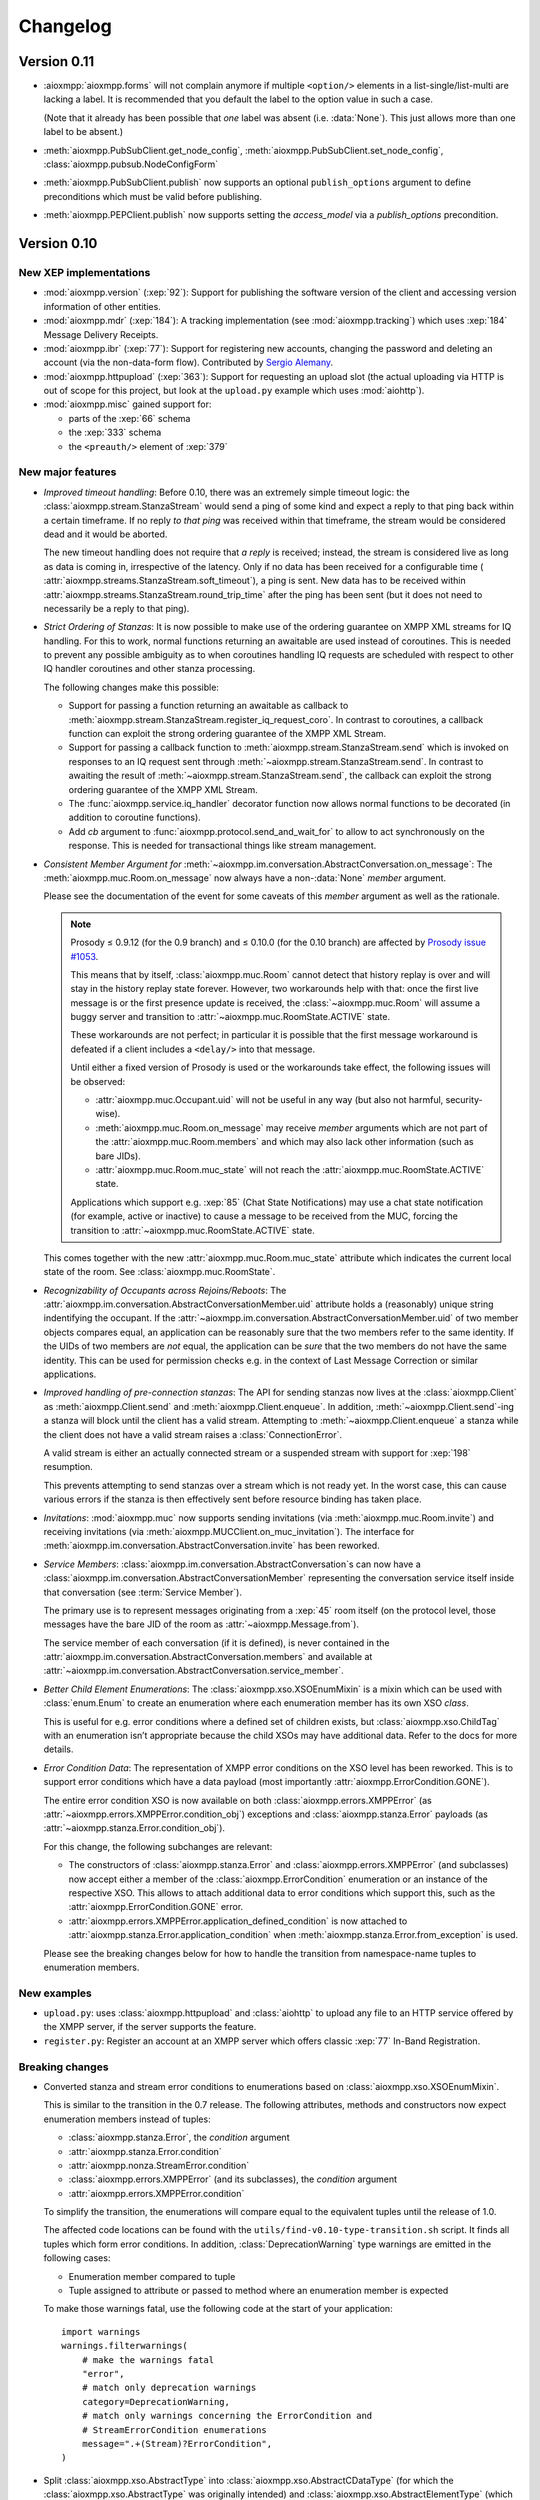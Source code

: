 .. _changelog:

Changelog
#########

.. _api-cahngelog-0.11:

Version 0.11
============

* :aioxmpp:`aioxmpp.forms` will not complain anymore if multiple ``<option/>``
  elements in a list-single/list-multi are lacking a label. It is recommended
  that you default the label to the option value in such a case.

  (Note that it already has been possible that *one* label was absent (i.e.
  :data:`None`). This just allows more than one label to be absent.)

* :meth:`aioxmpp.PubSubClient.get_node_config`,
  :meth:`aioxmpp.PubSubClient.set_node_config`,
  :class:`aioxmpp.pubsub.NodeConfigForm`

* :meth:`aioxmpp.PubSubClient.publish` now supports an optional
  ``publish_options`` argument to define preconditions which must be valid
  before publishing.

* :meth:`aioxmpp.PEPClient.publish` now supports setting the `access_model` via
  a `publish_options` precondition.

.. _api-changelog-0.10:

Version 0.10
============

New XEP implementations
-----------------------

* :mod:`aioxmpp.version` (:xep:`92`): Support for publishing the software
  version of the client and accessing version information of other entities.

* :mod:`aioxmpp.mdr` (:xep:`184`): A tracking implementation (see
  :mod:`aioxmpp.tracking`) which uses :xep:`184` Message Delivery Receipts.

* :mod:`aioxmpp.ibr` (:xep:`77`): Support for registering new accounts,
  changing the password and deleting an account (via the non-data-form flow).
  Contributed by `Sergio Alemany <https://github.com/Gersiete>`_.

* :mod:`aioxmpp.httpupload` (:xep:`363`): Support for requesting an upload slot
  (the actual uploading via HTTP is out of scope for this project, but look at
  the ``upload.py`` example which uses :mod:`aiohttp`).

* :mod:`aioxmpp.misc` gained support for:

  * parts of the :xep:`66` schema
  * the :xep:`333` schema
  * the ``<preauth/>`` element of :xep:`379`

New major features
------------------

* *Improved timeout handling*: Before 0.10, there was an extremely simple
  timeout logic: the :class:`aioxmpp.stream.StanzaStream` would send a ping of
  some kind and expect a reply to that ping back within a certain timeframe. If
  no reply *to that ping* was received within that timeframe, the stream would
  be considered dead and it would be aborted.

  The new timeout handling does not require that *a reply* is received; instead,
  the stream is considered live as long as data is coming in, irrespective of
  the latency. Only if no data has been received for a configurable time (
  :attr:`aioxmpp.streams.StanzaStream.soft_timeout`), a ping is sent. New data
  has to be received within :attr:`aioxmpp.streams.StanzaStream.round_trip_time`
  after the ping has been sent (but it does not need to necessarily be a reply
  to that ping).

* *Strict Ordering of Stanzas*: It is now possible to make use of the ordering
  guarantee on XMPP XML streams for IQ handling. For this to work, normal
  functions returning an awaitable are used instead of coroutines. This is
  needed to prevent any possible ambiguity as to when coroutines handling IQ
  requests are scheduled with respect to other IQ handler coroutines and other
  stanza processing.

  The following changes make this possible:

  * Support for passing a function returning an awaitable as callback to
    :meth:`aioxmpp.stream.StanzaStream.register_iq_request_coro`. In contrast
    to coroutines, a callback function can exploit the strong ordering guarantee
    of the XMPP XML Stream.

  * Support for passing a callback function to
    :meth:`aioxmpp.stream.StanzaStream.send` which is invoked on responses to an
    IQ request sent through :meth:`~aioxmpp.stream.StanzaStream.send`. In
    contrast to awaiting the result of
    :meth:`~aioxmpp.stream.StanzaStream.send`, the callback can exploit the
    strong ordering guarantee of the XMPP XML Stream.

  * The :func:`aioxmpp.service.iq_handler` decorator function now allows normal
    functions to be decorated (in addition to coroutine functions).

  * Add `cb` argument to :func:`aioxmpp.protocol.send_and_wait_for` to allow to
    act synchronously on the response. This is needed for transactional things
    like stream management.

* *Consistent Member Argument for*
  :meth:`~aioxmpp.im.conversation.AbstractConversation.on_message`:
  The :meth:`aioxmpp.muc.Room.on_message` now always have a non-:data:`None`
  `member` argument.

  Please see the documentation of the event for some caveats of this `member`
  argument as well as the rationale.

  .. note::

      Prosody ≤ 0.9.12 (for the 0.9 branch) and ≤ 0.10.0 (for the 0.10
      branch) are affected by `Prosody issue #1053
      <https://prosody.im/issues/1053>`_.

      This means that by itself, :class:`aioxmpp.muc.Room` cannot detect that
      history replay is over and will stay in the history replay state forever.
      However, two workarounds help with that: once the first live message is
      or the first presence update is received, the :class:`~aioxmpp.muc.Room`
      will assume a buggy server and transition to
      :attr:`~aioxmpp.muc.RoomState.ACTIVE` state.

      These workarounds are not perfect; in particular it is possible that the
      first message workaround is defeated if a client includes a ``<delay/>``
      into that message.

      Until either a fixed version of Prosody is used or the workarounds take
      effect, the following issues will be observed:

      * :attr:`aioxmpp.muc.Occupant.uid` will not be useful in any way (but also
        not harmful, security-wise).
      * :meth:`aioxmpp.muc.Room.on_message` may receive `member` arguments which
        are not part of the :attr:`aioxmpp.muc.Room.members` and which may also
        lack other information (such as bare JIDs).
      * :attr:`aioxmpp.muc.Room.muc_state` will not reach the
        :attr:`aioxmpp.muc.RoomState.ACTIVE` state.

      Applications which support e.g. :xep:`85` (Chat State Notifications) may
      use a chat state notification (for example, active or inactive) to cause
      a message to be received from the MUC, forcing the transition to
      :attr:`~aioxmpp.muc.RoomState.ACTIVE` state.

  This comes together with the new :attr:`aioxmpp.muc.Room.muc_state` attribute
  which indicates the current local state of the room. See
  :class:`aioxmpp.muc.RoomState`.

* *Recognizability of Occupants across Rejoins/Reboots*: The
  :attr:`aioxmpp.im.conversation.AbstractConversationMember.uid`
  attribute holds a (reasonably) unique string indentifying the occupant. If
  the :attr:`~aioxmpp.im.conversation.AbstractConversationMember.uid` of two
  member objects compares equal, an application can be reasonably sure that
  the two members refer to the same identity. If the UIDs of two members are
  *not* equal, the application can be *sure* that the two members do not have
  the same identity. This can be used for permission checks e.g. in the context
  of Last Message Correction or similar applications.

* *Improved handling of pre-connection stanzas*:
  The API for sending stanzas now lives at the :class:`aioxmpp.Client` as
  :meth:`aioxmpp.Client.send` and :meth:`aioxmpp.Client.enqueue`. In addition,
  :meth:`~aioxmpp.Client.send`\ -ing a stanza will block until the client has
  a valid stream. Attempting to :meth:`~aioxmpp.Client.enqueue` a stanza while
  the client does not have a valid stream raises a :class:`ConnectionError`.

  A valid stream is either an actually connected stream or a suspended stream
  with support for :xep:`198` resumption.

  This prevents attempting to send stanzas over a stream which is not ready
  yet. In the worst case, this can cause various errors if the stanza is then
  effectively sent before resource binding has taken place.

* *Invitations*: :mod:`aioxmpp.muc` now supports sending invitations (via
  :meth:`aioxmpp.muc.Room.invite`) and receiving invitations (via
  :meth:`aioxmpp.MUCClient.on_muc_invitation`). The interface for
  :meth:`aioxmpp.im.conversation.AbstractConversation.invite` has been reworked.

* *Service Members*:
  :class:`aioxmpp.im.conversation.AbstractConversation`\ s can now have a
  :class:`aioxmpp.im.conversation.AbstractConversationMember` representing the
  conversation service itself inside that conversation (see
  :term:`Service Member`).

  The primary use is to represent messages originating from a :xep:`45` room
  itself (on the protocol level, those messages have the bare JID of the room
  as :attr:`~aioxmpp.Message.from`).

  The service member of each conversation (if it is defined), is never contained
  in the :attr:`aioxmpp.im.conversation.AbstractConversation.members` and
  available at
  :attr:`~aioxmpp.im.conversation.AbstractConversation.service_member`.

* *Better Child Element Enumerations*:
  The :class:`aioxmpp.xso.XSOEnumMixin` is a mixin which can be used with
  :class:`enum.Enum` to create an enumeration where each enumeration member has
  its own XSO *class*.

  This is useful for e.g. error conditions where a defined set of children
  exists, but :class:`aioxmpp.xso.ChildTag` with an enumeration isn’t
  appropriate because the child XSOs may have additional data. Refer to the
  docs for more details.

* *Error Condition Data*:
  The representation of XMPP error conditions on the XSO level has been
  reworked. This is to support error conditions which have a data payload
  (most importantly :attr:`aioxmpp.ErrorCondition.GONE`).

  The entire error condition XSO is now available on both
  :class:`aioxmpp.errors.XMPPError` (as
  :attr:`~aioxmpp.errors.XMPPError.condition_obj`) exceptions and
  :class:`aioxmpp.stanza.Error` payloads (as
  :attr:`~aioxmpp.stanza.Error.condition_obj`).

  For this change, the following subchanges are relevant:

  * The constructors of :class:`aioxmpp.stanza.Error` and
    :class:`aioxmpp.errors.XMPPError` (and subclasses) now accept either a
    member of the :class:`aioxmpp.ErrorCondition` enumeration or an instance of
    the respective XSO. This allows to attach additional data to error
    conditions which support this, such as the
    :attr:`aioxmpp.ErrorCondition.GONE` error.

  * :attr:`aioxmpp.errors.XMPPError.application_defined_condition` is now
    attached to :attr:`aioxmpp.stanza.Error.application_condition` when
    :meth:`aioxmpp.stanza.Error.from_exception` is used.

  Please see the breaking changes below for how to handle the transition from
  namespace-name tuples to enumeration members.

New examples
------------

* ``upload.py``: uses :class:`aioxmpp.httpupload` and :class:`aiohttp` to upload
  any file to an HTTP service offered by the XMPP server, if the server
  supports the feature.

* ``register.py``: Register an account at an XMPP server which offers classic
  :xep:`77` In-Band Registration.

Breaking changes
----------------

* Converted stanza and stream error conditions
  to enumerations based on :class:`aioxmpp.xso.XSOEnumMixin`.

  This is similar to the transition in the 0.7 release. The following
  attributes, methods and constructors now expect enumeration members instead
  of tuples:

  * :class:`aioxmpp.stanza.Error`, the `condition` argument
  * :attr:`aioxmpp.stanza.Error.condition`
  * :attr:`aioxmpp.nonza.StreamError.condition`
  * :class:`aioxmpp.errors.XMPPError` (and its subclasses), the `condition`
    argument
  * :attr:`aioxmpp.errors.XMPPError.condition`

  To simplify the transition, the enumerations will compare equal to the
  equivalent tuples until the release of 1.0.

  The affected code locations can be found with the
  ``utils/find-v0.10-type-transition.sh`` script. It finds all tuples which
  form error conditions. In addition, :class:`DeprecationWarning` type warnings
  are emitted in the following cases:

  * Enumeration member compared to tuple
  * Tuple assigned to attribute or passed to method where an enumeration member
    is expected

  To make those warnings fatal, use the following code at the start of your
  application::

        import warnings
        warnings.filterwarnings(
            # make the warnings fatal
            "error",
            # match only deprecation warnings
            category=DeprecationWarning,
            # match only warnings concerning the ErrorCondition and
            # StreamErrorCondition enumerations
            message=".+(Stream)?ErrorCondition",
        )

* Split :class:`aioxmpp.xso.AbstractType` into
  :class:`aioxmpp.xso.AbstractCDataType` (for which the
  :class:`aioxmpp.xso.AbstractType` was originally intended) and
  :class:`aioxmpp.xso.AbstractElementType` (which it has become through organic
  growth). This split serves the maintainability of the code and offers
  opportunities for better error detection.

* :meth:`aioxmpp.BookmarkService.get_bookmarks`
  now returns a list instead of a :class:`aioxmpp.bookmarks.Storage`
  and :meth:`aioxmpp.BookmarkService.set_bookmarks` now accepts a
  list. The list returned by the get method and its elements *must
  not* be modified.

* Make :meth:`aioxmpp.muc.Room.send_message_tracked` a normal method instead
  of a coroutine (it was never intended to be a coroutine).

* Specify :meth:`aioxmpp.im.conversation.AbstractConversation.on_enter` and
  :meth:`~aioxmpp.im.conversation.AbstractConversation.on_failure` events and
  implement emission of those for the existing conversation implementations.

* Specify that :term:`Conversation Services <Conversation Service>` must
  provide a non-coroutine method to start a conversation. Asynchronous parts
  have to happen in the background. To await the completion of the
  initialisation of the conversation, use
  :func:`aioxmpp.callbacks.first_signal` as described in
  :meth:`aioxmpp.im.conversation.AbstractConversation.on_enter`.

* Make :meth:`aioxmpp.im.p2p.Service.get_conversation` a normal method.

* :meth:`aioxmpp.muc.Room.send_message` is not a
  coroutine anymore, but it returns an awaitable; this means that in most
  cases, this should not break.

  :meth:`~aioxmpp.muc.Room.send_message` was a coroutine by accident; it should
  never have been that, according to the specification in
  :meth:`aioxmpp.im.conversation.AbstractConversation.send_message`.

* Since multiple ``<delay/>`` elements can occur in a
  stanza, :attr:`aioxmpp.Message.xep0203_delay` is now a list instead of a
  single :class:`aioxmpp.misc.Delay` object. Sorry for the inconvenience.

* The type of the value of
  :class:`aioxmpp.xso.Collector` descriptors was changed from
  :class:`list` to :class:`lxml.etree.Element`.

* Assignment to :class:`aioxmpp.xso.Collector` descriptors is now forbidden.
  Instead, you should use ``some_xso.collector_attr[:] = items`` or a similar
  syntax.

* :meth:`aioxmpp.muc.Room.on_enter` does not receive any
  arguments anymore to comply with the updated
  :class:`aioxmpp.im.AbstractConversation` spec. The
  :meth:`aioxmpp.muc.Room.on_muc_enter` event provides the arguments
  :meth:`~aioxmpp.muc.Room.on_enter` received before and fires right after
  :meth:`~aioxmpp.muc.Room.on_enter`.

  As a workaround (if you need the arguments), you can test whether the
  :meth:`~aioxmpp.muc.Room.on_muc_enter` exists on a
  :class:`~aioxmpp.muc.Room`. If it does, connect to it, otherwise connect to
  :meth:`~aioxmpp.muc.Room.on_enter`.

  If you don’t need the arguments, make your :meth:`~aioxmpp.muc.Room.on_enter`
  handlers accept ``*args``.

* :meth:`aioxmpp.AvatarService.get_avatar_metadata`
  now returns a list instead of a mapping from MIME types to lists of
  descriptors.

* Replaced the
  :attr:`aioxmpp.stream.StanzaStream.ping_interval` and
  :attr:`~aioxmpp.stream.StanzaStream.ping_opportunistic_interval` attributes
  with a new ping implementation.

  It is described in the :ref:`aioxmpp.stream.General Information.Timeouts`
  section in :mod:`aioxmpp.stream`.

* :meth:`aioxmpp.connector.BaseConnector.connect`
  implementations are expected to set the
  :attr:`aioxmpp.protocol.XMLStream.deadtime_hard_limit` to the
  value of their `negotiation_timeout` argument and use this mechanism to handle
  any stream-level timeouts.

* :attr:`aioxmpp.muc.Occupant.direct_jid`
  is now always a bare jid. This implies that the resource part of a
  jid passed in by a muc member item now is always ignored.  Passing a
  full jid to the constructor now raises a :class:`ValueError`.

Minor features and bug fixes
----------------------------

* Make :mod:`aioopenssl` a mandatory dependency.

* Replace :mod:`orderedset` with :mod:`sortedcollections`.

* Emit :meth:`aioxmpp.im.conversation.AbstractConversation.on_message` for
  MUC messages sent via :meth:`~aioxmpp.muc.Room.send_message_tracked`.

* Add ``tracker`` argument to
  :meth:`aioxmpp.im.conversation.AbstractConversation.on_message`. It carries
  a :class:`aioxmpp.tracking.MessageTracker` for sent messages (including
  those sent by other resources of the account in the same conversation).

* Fix (harmless) traceback in logs which could occur when using
  :meth:`aioxmpp.muc.Room.send_message_tracked`.

* Fix :func:`aioxmpp.service.is_depsignal_handler` and
  :func:`~aioxmpp.service.is_attrsignal_handler` when used with ``defer=True``.

* You can now register custom bookmark classes with
  :func:`aioxmpp.bookmarks.as_bookmark_class`. The bookmark classes
  must subclass the ABC :class:`aioxmpp.bookmarks.Bookmark`.

* Implement :func:`aioxmpp.callbacks.first_signal`.

* Fixed duplicate emission of
  :meth:`~aioxmpp.im.conversation.AbstractConversation.on_message` events
  for untracked (sent through :meth:`aioxmpp.muc.Room.send_message`) MUC
  messages.

* Re-read the nameserver config if :class:`dns.resolver.NoNameservers` is
  raised during a query using the thread-local global resolver (the default).

  The resolver config is only reloaded up to once for each query; any further
  errors are treated as authoritative / related to the zone.

* Add :meth:`aioxmpp.protocol.XMLStream.mute` context manager to suppress debug
  logging of stream contents.

* Exclude authentication information sent during SASL.

* The new :meth:`aioxmpp.structs.LanguageMap.any` method allows to obtain an
  arbitrary element from the language map.

* New `erroneous_as_absent` argument to :class:`aioxmpp.xso.Attr`,
  :class:`~aioxmpp.xso.Text` and :class:`~aioxmpp.xso.ChildText`. See the
  documentation of :class:`~aioxmpp.xso.Attr` for details.

* Treat absent ``@type`` XML attribute on message stanzas as
  :class:`aioxmpp.MessageType.NORMAL`, as specified in :rfc:`6121`,
  section 5.2.2.

* Treat empty ``<show/>`` XML child on presence stanzas like absent
  ``<show/>``. This is not legal as per :rfc:`6120`, but apparently there are
  some broken implementations out there.

  Not having this workaround leads to being unable to receive presence stanzas
  from those entities, which is rather unfortunate.

* :func:`aioxmpp.service.iq_handler` now checks that its payload class is in
  fact registered as IQ payload and raises :class:`ValueError` if not.

* :func:`aioxmpp.node.discover_connectors` will now continue of only one of the
  two SRV lookups fails with the DNSPython :class:`dns.resolver.NoNameservers`
  exception; this case might still indicate a configuration issue (so we log
  it), but since we actually got a useful result on the other query, we can
  still continue.

* :func:`aioxmpp.node.discover_connectors` now uses a proper fully-qualified
  domain name (including the trailing dot) for DNS queries to avoid improper
  fallback to locally configured search domains.

* Ignore presence stanzas from the bare JID of a joined MUC, even if they
  contain a MUC user tag. A functional MUC should never emit this.

* We now will always attempt STARTTLS negotiation if
  :attr:`aioxmpp.security_layer.SecurityLayer.tls_required` is true, even if
  the server does not advertise a STARTTLS stream feature. This is because we
  have nothing to lose, and it may mitigate some types of STARTTLS stripping
  attacks.

* Compatibility fixes for ejabberd (cf.
  `ejabberd#2287 <https://github.com/processone/ejabberd/issues/2287>`_
  and `ejabberd#2288 <https://github.com/processone/ejabberd/issues/2288>`_).

* Harden MUC implementation against incomplete presence stanzas.

* Fix a race condition where stream management handlers would be installed too
  late on the XML stream, leading it to be closed with an
  ``unsupported-stanza-type`` because :mod:`aioxmpp` failed to interpret SM
  requests.

* Support for escaping additional characters as entities when writing XML, see
  the `additional_escapes` argument to :class:`aioxmpp.xml.XMPPXMLGenerator`.

* Support for the new :xep:`45` 1.30 status code for kicks due to errors.
  See :attr:`aioxmpp.muc.LeaveMode.ERROR`.

* Minor compatibility fixes for :xep:`153` vcard-based avatar support.

* Add a global IM :meth:`aioxmpp.im.service.Conversation.on_message` event. This
  aggregates message events from all conversations.

  This can be used by applications which want to perform central processing of
  all IM messages, for example for logging purposes.
  :class:`aioxmpp.im.service.Conversation` handles the lifecycle of event
  listeners to the individual conversations, which takes some burden off of the
  application.

* Fix a bug where monkey-patched :class:`aioxmpp.xso.ChildFlag` descriptors
  would not be picked up by the XSO handling code.

* Make sure that the message ID is set before the
  :attr:`aioxmpp.im.conversation.AbstractConversation.on_message` event is
  emitted from :class:`aioxmpp.im.p2p.Conversation` objects.

* Ensure that all
  :attr:`aioxmpp.MessageType.CHAT`/:attr:`~aioxmpp.MessageType.NORMAL` messages
  are forwarded to the respective :class:`aioxmpp.im.p2p.Conversation` if it
  exists.

  (Previously, only messages with a non-empty :attr:`aioxmpp.Message.body`
  would be forwarded.)

  This is needed for e.g. Chat Markers.

* Ensure that Message Carbons are
  re-:meth:`aioxmpp.carbons.CarbonsClient.enable`\ -d after failed stream
  resumption. Thanks, Ge0rG.

* Fix :rfc:`6121` violation: the default of the ``@subscription`` attribute of
  roster items is ``"none"``. :mod:`aioxmpp` treated an absent attribute as
  fatal.

* Pass pre-stream-features exception down to stream feature listeners. This
  fixes hangs on errors before the stream features are received. This can
  happen with misconfigured SRV records or lack of ALPN support in a :xep:`368`
  setting. Thanks to Travis Burtrum for providing a test setup for hunting this
  down.

* Set ALPN to ``xmpp-client`` by default. This is useful for :xep:`368`
  deployments.

* Fix handling of SRV records with equal priority, weight, hostname and port.

* Support for ``<optional/>`` element in :rfc:`3921` ``<session/>`` negotiation
  feature; the feature is not needed with modern servers, but since legacy
  clients require it, they still announce it. The feature introduces a new
  round-trip for no gain. An `rfc-draft by Dave Cridland
  <https://tools.ietf.org/html/draft-cridland-xmpp-session-01>`_ standardises
  the ``<optional/>`` element which allows a server to tell the client that it
  doesn’t require the session negotiation step. :mod:`aioxmpp` now understands
  this and will skip that step, saving a round-trip with most modern servers.

* :mod:`aioxmpp.tracking` now allows some state transitions out of the
  :attr:`aioxmpp.tracking.MessageState.ERROR` state. See the documentation there
  for details.

* Fix a bug in :meth:`aioxmpp.JID.fromstr` which would incorrectly parse and
  then reject some valid JIDs.

* Add :meth:`aioxmpp.DiscoClient.flush_cache` allowing to flush the cached
  entries.

* Add :meth:`aioxmpp.disco.Node.set_identity_names`. This is much more
  convenient than adding a dummy identity, removing the existing identity,
  re-adding the identity with new names and then removing the dummy identity.

* Remove restriction on data form types (not to be confused with
  ``FORM_TYPE``) when instantiating a form with
  :meth:`aioxmpp.forms.Form.from_xso`.

* Fix an issue which prevented single-valued form fields from being rendered
  into XSOs if no value had been set (but a default was given).

* Ensure that forms with :attr:`aioxmpp.forms.Form.FORM_TYPE` attribute render
  a proper :xep:`68`muc ``FORM_TYPE`` field.

* Allow unset field type in data forms. This may seem weird, but unfortunately
  it is widespread practice. In some data form types, omitting the field type
  is common (including it is merely a MAY in the XEP), and even in the most
  strict case it is only a SHOULD.

  Relying on the field type to be present is thus a non-starter.

* Some data form classes were added:

    * :class:`aioxmpp.muc.InfoForm`
    * :class:`aioxmpp.muc.VoiceRequestForm`

* Support for answering requests for voice/role change in MUCs (cf.
  `XEP-0045 §8.6 Approving Voice Requests <https://xmpp.org/extensions/xep-0045.html#voiceapprove>`_). See
  :meth:`aioxmpp.muc.Room.on_muc_role_request` for details.

* Support for unwrapped unknown values in :class:`aioxmpp.xso.EnumCDataType`.
  This can be used with :class:`enum.IntEnum` for fun and profit.

* The status codes for :mod:`aioxmpp.muc` events are now an enumeration (see
  :class:`aioxmpp.muc.StatusCode`). The status codes are now also available
  on the following events: :meth:`aioxmpp.muc.Room.on_muc_enter`,
  :meth:`~aioxmpp.muc.Room.on_exit`,
  :meth:`~aioxmpp.muc.Room.on_leave`, :meth:`~aioxmpp.muc.Room.on_join`,
  :meth:`~aioxmpp.muc.Room.on_muc_role_changed`, and
  :meth:`~aioxmpp.muc.Room.on_muc_affiliation_changed`.

* The :meth:`aioxmpp.im.conversation.AbstractConversation.invite` was
  overhauled and improved.

* :class:`aioxmpp.PEPClient` now depends on :class:`aioxmpp.EntityCapsService`.
  This prevents a common mistake of loading :class:`~aioxmpp.PEPClient` without
  :class:`~aioxmpp.EntityCapsService`, which prevents PEP auto-subscription
  from working.

* Handle :class:`ValueError` raised by :mod:`aiosasl` when the credentials are
  malformed.

* Fix exception when attempting to leave a :class:`aioxmpp.im.p2p.Conversation`.

Deprecations
------------

* The above split of :class:`aioxmpp.xso.AbstractType` also caused a split of
  :class:`aioxmpp.xso.EnumType` into :class:`aioxmpp.xso.EnumCDataType` and
  :class:`aioxmpp.xso.EnumElementType`. :func:`aioxmpp.xso.EnumType` is now a
  function which transparently creates the correct class. Use of that function
  is deprecated and you should upgrade your code to use one of the two named
  classes explicitly.

* The name :meth:`aioxmpp.stream.StanzaStream.register_iq_request_coro` is
  deprecated in favour of
  :meth:`~aioxmpp.stream.StanzaStream.register_iq_request_handler`.
  The old alias persists, but will be removed with the release of 1.0. Using
  the old alias emits a warning.

  Likewise, :meth:`~aioxmpp.stream.StanzaStream.unregister_iq_request_coro` was
  renamed to :meth:`~aioxmpp.stream.StanzaStream.unregister_iq_request_handler`.

* :meth:`aioxmpp.stream.StanzaStream.enqueue` and
  :meth:`aioxmpp.stream.StanzaStream.send` were moved to the client as
  :meth:`aioxmpp.Client.enqueue` and :meth:`aioxmpp.Client.send`.

  The old names are deprecated, but aliases are provided until version 1.0.

* The `negotiation_timeout` argument for
  :func:`aioxmpp.security_layer.negotiate_sasl` has been deprecated in favour
  of :class:`aioxmpp.protocol.XMLStream`\ -level handling of timeouts.

  This means that the respective timeouts need to be configured on the XML
  stream if they are to be used (the normal connection setup takes care of
  that).

* The use of namespace-name tuples for error conditions has been deprecated
  (see the breaking changes).

.. _api-changelog-0.9:

Version 0.9
===========

New XEP implementations
-----------------------

* :mod:`aioxmpp.bookmarks` (:xep:`48`): Support for accessing bookmark storage
  (currently only from Private XML storage).

* :mod:`aioxmpp.private_xml` (:xep:`49`): Support for accessing a server-side
  account-private XML storage.

* :mod:`aioxmpp.avatar` (:xep:`84`): Support for retrieving avatars,
  notifications for changed avatars in contacts and setting the avatar of the
  account itself.

* :mod:`aioxmpp.pep` (:xep:`163`): Support for making use of the Personal
  Eventing Protocol, a versatile protocol used to store and publish
  account-specific information such as Avatars, OMEMO keys, etc. throughout the
  XMPP network.

* :mod:`aioxmpp.blocking` (:xep:`191`): Support for blocking contacts on the
  server-side.

* :mod:`aioxmpp.ping` (:xep:`199`): XMPP Ping has been used internally since
  the very beginning (if Stream Management is not supported), but now there’s
  also a service for applications to use.

* :mod:`aioxmpp.carbons` (:xep:`280`): Support for receiving carbon-copies of
  messages sent and received by other resources.

* :mod:`aioxmpp.entitycaps` (:xep:`390`): Support for the new Entity
  Capabilities 2.0 protocol was added.

Most of these have been contributed by Sebastian Riese. Thanks for that!

New major features
------------------

* :mod:`aioxmpp.im` is a new subpackage which provides Instant Messaging
  services. It is still highly experimental, and feedback on the API is highly
  appreciated.

  The idea is to provide a unified interface to the different instant messaging
  transports, such as direct one-on-one chat, Multi-User Chats (:xep:`45`) and
  the soon-to-come Mediated Information Exchange (:xep:`369`).

  Applications shall be able to use the interface without knowing the details
  of the transport; features such as message delivery receipts and message
  carbons shall work transparently.

  In the course of this (see below), some breaking changes had to be made, but
  we think that the gain is worth the damage.

  For an introduction in those features, read the documentation of the
  :mod:`aioxmpp.im` subpackage. The examples using IM features have been
  updated accordingly.

* The distribution of received presence and message stanzas has been reworked
  (to help with :mod:`aioxmpp.im`, which needs a very different model of
  message distribution than the traditional "register a handler for a sender
  and type"). The classic registration functions have been deprecated (see
  below) and were replaced by simple dispatcher services provided in
  :mod:`aioxmpp.dispatcher`.

New examples
------------

* ``carbons_sniffer.py``: Show a log of all messages received and sent by other
  resources of the same account.

* ``set_avatar.py``: Change the avatar of the account.

* ``retrieve_avatar.py``: Retrieve the avatar of a member of the XMPP network
  (sufficient permissions required, normally a roster subscription is enough).

Breaking changes
----------------

* Classes using :func:`aioxmpp.service.message_handler` or
  :func:`aioxmpp.service.presence_handler` have to declare
  :class:`aioxmpp.dispatcher.SimpleMessageDispatcher` or
  :class:`aioxmpp.dispatcher.SimplePresenceDispatcher` (respectively) in their
  dependencies.

  A backward-compatible way to do so is to declare the dependency
  conditionally::

    class FooService(aioxmpp.service.Service):
        ORDER_AFTER = []
        try:
            import aioxmpp.dispatcher
        except ImportError:
            pass
        else:
            ORDER_AFTER.append(
                aioxmpp.dispatcher.SimpleMessageDispatcher
            )

* :class:`aioxmpp.stream.Filter` got renamed to
  :class:`aioxmpp.callbacks.Filter`. This should normally not affect your code.

* Re-write of :mod:`aioxmpp.tracking` for :mod:`aioxmpp.im`. Sorry. But the new
  API is more clearly defined and more correct. The (ab-)use of
  :class:`aioxmpp.statemachine.OrderedStateMachine` never really worked
  anyways.

* Re-design of interface to :mod:`aioxmpp.muc`. This is unfortunate, but we
  did not see a way to reasonably provide backward-compatibility while still
  allowing for a clean integration with :mod:`aioxmpp.im`.

* Re-design of :class:`aioxmpp.entitycaps` to support
  :xep:`390`. The interface of the :class:`aioxmpp.entitycaps.Cache` class has
  been redesigned and some internal classes and functions have been renamed.

* :attr:`aioxmpp.IQ.payload`,
  :attr:`aioxmpp.pubsub.xso.Item.registered_payload` and
  :attr:`aioxmpp.pubsub.xso.EventItem.registered_payload` now strictly check
  the type of objects assigned. The classes of those objects *must* be
  registered with :meth:`aioxmpp.IQ.as_payload_class` or
  :func:`aioxmpp.pubsub.xso.as_payload_class`, respectively.

  Technically, that requirement existed always as soon as one wanted to be able
  to *receive* those payloads: otherwise, one would simply not receive the
  payload, but an exception or empty object instead. By enforcing this
  requirement also for sending, we hope to improve the debugability of these
  issues.

* The descriptors and decorators for
  :class:`aioxmpp.service.Service` subclasses are now initialised in the order
  they are declared.

  This should normally not affect you, there are only very specific
  corner-cases where it makes a difference.

Minor features and bug fixes
----------------------------

* Handle local serialisation issues more gracefully. Instead of sending a
  half-serialised XSO down the stream and then raising an exception, leaving the
  stream in an undefined state, XSOs are now serialised into a buffer (which is
  re-used for performance when possible) and only if serialisation was
  successful sent down the stream.

* Replaced the hack-ish use of generators for
  :func:`aioxmpp.xml.write_xmlstream` with a proper class,
  :class:`aioxmpp.xml.XMLStreamWriter`.

  The generator blew up when we tried to exfiltrate exceptions from it. For the
  curious and brave, see the ``bug/odd-exception-thing`` branch. I actually
  suspect a CPython bug there, but I was unable to isolate a proper test case.
  It only blows up in the end-to-end tests.

* :mod:`aioxmpp.dispatcher`: This is in connection with the :mod:`aioxmpp.im`
  package

* :mod:`aioxmpp.misc` provides XSO definitions for two minor XMPP protocol
  parts (:xep:`203`, :xep:`297`), which are however reused in some of the
  protocols implemented in this release.

* :mod:`aioxmpp.hashes` (:xep:`300`): Friendly interface to the hash functions
  and hash function names defined in :xep:`300`.

* :xep:`Stream Management <198>` counters now wrap around as unsigned
  32 bit integers, as the standard specifies.

* :func:`aioxmpp.service.depsignal` now supports connecting to
  :class:`aioxmpp.stream.StanzaStream` and :class:`aioxmpp.Client` signals.

* Unknown and unhandled IQ get/set payloads are now replied to with
  ``<service-unavailable/>`` instead of ``<feature-not-implemented/>``, as the
  former is actually specified in :rfc:`6120` section 8.4.

* The :class:`aioxmpp.protocol.XMLStream` loggers for :class:`aioxmpp.Client`
  objects are now a child of the client logger itself, and not at
  ``aioxmpp.XMLStream``.

* Fix bug in :class:`aioxmpp.EntityCapsService` rendering it useless for
  providing caps hashes to other entities.

* Fix :meth:`aioxmpp.callbacks.AdHocSignal.future`, which was entirely unusable
  before.

* :func:`aioxmpp.service.depfilter`: A decorator (similar to the
  :func:`aioxmpp.service.depsignal` decorator) which allows to add a
  :class:`aioxmpp.service.Service` method to a
  :class:`aioxmpp.callbacks.Filter` chain.

* Fix :attr:`aioxmpp.RosterClient.groups` not being updated when items are
  removed during initial roster update.

* The two signals :meth:`aioxmpp.RosterClient.on_group_added`,
  :meth:`~aioxmpp.RosterClient.on_group_removed` were added, which allow to
  track which groups exist in a roster at all (a group exists if there’s at
  least one member).

* Roster pushes are now accepted also if the :attr:`~.StanzaBase.from_` is the
  bare local JID instead of missing/empty (those are semantically equivalent).

* :class:`aioxmpp.disco.RegisteredFeature` and changes to
  :class:`aioxmpp.disco.register_feature`. Effectively, attributes described by
  :class:`~aioxmpp.disco.register_feature` now have an
  :attr:`~aioxmpp.disco.RegisteredFeature.enabled` attribute which can be used
  to temporarily or permanently disable the registration of the feature on a
  service object.

* The :meth:`aioxmpp.disco.StaticNode.clone` method allows to copy another
  :meth:`aioxmpp.disco.Node` as a :class:`aioxmpp.disco.StaticNode`.

* The :meth:`aioxmpp.disco.Node.as_info_xso` methdo creates a
  :class:`aioxmpp.disco.xso.InfoQuery` object containing the features and
  identities of the node.

* The `strict` argument was added to :class:`aioxmpp.xso.Child`. It allows to
  enable strict type checking of the objects assigned to the descriptor. Only
  those objects whose classes have been registered with the descriptor can be
  assigned.

  This helps with debugging issues for "extensible" descriptors such as the
  :attr:`aioxmpp.IQ.payload` as described in the Breaking Changes section of
  this release.

* :class:`aioxmpp.DiscoClient` now uses :class:`aioxmpp.cache.LRUDict`
  for its internal caches to prevent memory exhaustion in long running
  applications and/or with malicious peers.

* :meth:`aioxmpp.DiscoClient.query_info` now supports a `no_cache` argument
  which prevents caching of the request and response.

* :func:`aioxmpp.service.attrsignal`: A decorator (similar to the
  :func:`aioxmpp.service.depsignal` decorator) which allows to connect to a
  signal on a descriptor.

* The `default` of XSO descriptors has incorrectly been passed through the
  validator, despite the documentation saying otherwise. This has been fixed.

* :attr:`aioxmpp.Client.resumption_timeout`: Support for specifying the
  lifetime of a Stream  Management (:xep:`198`) session and disabling stream
  resumption altogether. Thanks to `@jomag for bringing up the use-case
  <https://github.com/horazont/aioxmpp/issues/114>`_.

* Fix serialisation of :class:`aioxmpp.xso.Collector` descriptors.

* Make :class:`aioxmpp.xml.XMPPXMLGenerator` avoid the use of namespace
  prefixes if a namespace is undeclared if possible.

* Attempt to reconnect if generic OpenSSL errors occur. Thanks to `@jomag for
  reporting <https://github.com/horazont/aioxmpp/issues/116>`_.

* The new :meth:`aioxmpp.stream.StanzaStream.on_message_received`,
  :meth:`~aioxmpp.stream.StanzaStream.on_presence_received` signals
  unconditionally fire when a message or presence is received. They are used
  by the :mod:`aioxmpp.dispatcher` and :mod:`aioxmpp.im` implementations.

Deprecations
------------

* The following methods on :class:`aioxmpp.stream.StanzaStream`
  have been deprecated and will be removed in 1.0:

  * :meth:`~.StanzaStream.register_message_callback`
  * :meth:`~.StanzaStream.unregister_message_callback`
  * :meth:`~.StanzaStream.register_presence_callback`
  * :meth:`~.StanzaStream.unregister_presence_callback`

  The former two are replaced by the
  :class:`aioxmpp.dispatcher.SimpleMessageDispatcher` service and the latter two
  should be replaced by proper use of the :class:`aioxmpp.PresenceClient` or
  by :class:`aioxmpp.dispatcher.SimplePresenceDispatcher` if the
  :class:`~aioxmpp.PresenceClient` is not sufficient.

* :func:`aioxmpp.stream.stanza_filter` got renamed to
  :meth:`aioxmpp.callbacks.Filter.context_register`.

Version 0.9.1
-------------

* *Slight Breaking change* (yes, I know!) to fix a crucial bug with Python
  3.4.6. :func:`aioxmpp.node.discover_connectors` now takes a :class:`str`
  argument instead of :class:`bytes` for the domain name. Passing a
  :class:`bytes` will fail.

  As this issue prohibited use with Python 3.4.6 under certain circumstances,
  we had to make a slight breaking change in a minor release. We also consider
  :func:`~aioxmpp.node.discover_connectors` to be sufficiently rarely useful
  to warrant breaking compatibility here.

  For the same reason, :func:`aioxmpp.network.lookup_srv` now returns
  :class:`bytes` for hostnames instead of :class:`str`.

* Fix issues with different versions of :mod:`pyasn1`.


.. _api-changelog-0.8:

Version 0.8
===========

New XEP implementations
-----------------------

* :mod:`aioxmpp.adhoc` (:xep:`50`): Support for using Ad-Hoc commands;
  publishing own Ad-Hoc commands for others to use is not supported yet.

New major features
------------------

* Services (see :mod:`aioxmpp.service`) are now even easier to write, using
  the new :ref:`api-aioxmpp.service-decorators`. These allow automagically
  registering methods as handlers or filters for stanzas and other often-used
  things.

  Existing services have been ported to this new system, and we recommend to
  do the same with your own services!

* :mod:`aioxmpp` now supports end-to-end testing using an XMPP server (such as
  `Prosody <https://prosody.im>`_). For the crude details see
  :mod:`aioxmpp.e2etest` and the :ref:`dg-end-to-end-tests` section in the
  Developer Guide. The :mod:`aioxmpp.e2etest` API is still highly experimental
  and should not be used outside of :mod:`aioxmpp`.

New examples
------------

* ``adhoc_browser``: A graphical tool to browse and execute Ad-Hoc Commands.
  Requires PyQt5. Run ``make`` in the examples directory and start with
  ``python3 -m adhoc_browser``.

* ``entity_items.py``, ``entity_info.py``: Show service discovery info and items
  for arbitrary JIDs.

* ``list_adhoc_commands.py``: List the Ad-Hoc commands offered by an entity.

Breaking changes
----------------

Changes to the connection procedure:

* If any of the connection errors encountered in
  :meth:`aioxmpp.node.connect_xmlstream` is a
  :class:`aioxmpp.errors.TLSFailure` *and all* other connection options also
  failed, the :class:`~.errors.TLSFailure` is re-raised instead of a
  :class:`aioxmpp.errors.MultiOSError` instance. This helps to prevent masking
  of configuration problems.

* The change of :meth:`aioxmpp.node.connect_xmlstream` described above also
  affects the behaviour of :class:`aioxmpp.Client`, as
  :class:`~.errors.TLSFailure` errors are treated as critical (in contrast to
  :class:`OSError` subclasses).

Changes in :class:`aioxmpp.Client` (formerly :class:`aioxmpp.AbstractClient`,
see in the deprecations below for the name change)

* The number of connection attempts made before the first connection is
  successful is now bounded, configurable through the new parameter
  `max_initial_attempts`. The default is at 4, which gives (together with the
  default exponential backoff parameters) a minimum time of attempted
  connections of about 5 seconds.

* :meth:`~.Client.on_stream_suspended` was added (this is not a breaking
  change, but belongs to the :class:`aioxmpp.Client` changes discussed here).

* :meth:`~.Client.on_stream_destroyed` got a new argument `reason`
  which gives the exception which caused the stream to be destroyed.

Other breaking changes:

* :attr:`aioxmpp.tracking.MessageState.UNKNOWN` renamed to
  :attr:`~.MessageState.CLOSED`.

* :meth:`aioxmpp.disco.Node.iter_items`,
  :meth:`~aioxmpp.disco.Node.iter_features` and
  :meth:`~aioxmpp.disco.Node.iter_identities` now get the request stanza passed
  as first argument.

* :attr:`aioxmpp.Presence.show` now uses the
  :class:`aioxmpp.PresenceShow` enumeration. The breakage is similar to the
  breakage in the 0.7 release; if I had thought of it at that time, I would have
  made the change back then, but it was overlooked.

  Again, a utility script (``find-v0.8-type-transitions.sh``) is provided which
  helps finding locations of code which need changing. See the
  :ref:`api-changelog-0.7` for details.

* Presence states with ``show`` set to
  :attr:`~.PresenceShow.DND` now order highest (before,
  :attr:`~.PresenceShow.DND` ordered lowest). The rationale is that if a user
  indicates :attr:`~.PresenceShow.DND` state at one resource, one should
  probably respect the Do-Not-Disturb request on all resources.

The following changes are not severe, but may still break code depending on how
it is used:

* :class:`aioxmpp.disco.Service` was split into
  :class:`aioxmpp.DiscoClient` and :class:`aioxmpp.DiscoServer`.

  If you need to be compatible with old versions, use code like this::

    try:
        from aioxmpp import DiscoClient, DiscoServer
    except ImportError:
        import aioxmpp.disco
        DiscoClient = aioxmpp.disco.Service
        DiscoServer = aioxmpp.disco.Service

* Type coercion in XSO descriptors now behaves differently. Previously,
  :data:`None` was hard-coded to be exempt from type coercion; this allowed
  *any* :class:`~.xso.Text`,  :class:`~.xso.ChildText`, :class:`~.xso.Attr` and
  other scalar descriptor to be assigned :data:`None`, unless a validator which
  explicitly forbade that was installed. The use case was to have a default,
  absence-indicating value which is outside the valid value range of the
  ``type_``.

  This is now handled by exempting the ``default`` of the descriptor from type
  coercion and thus allowing assignment of that default by default. The change
  thus only affects descriptors which have a ``default`` other than
  :data:`None` (which includes an unset default).

Minor features and bug fixes
----------------------------

* :class:`aioxmpp.stream.StanzaToken` objects are now :term:`awaitable`.

* :meth:`aioxmpp.stream.StanzaStream.send` introduced as method which can be
  used to send arbitrary stanzas. See the docs there to observe the full
  awesomeness.

* Improvement and fixes to :mod:`aioxmpp.muc`:

  * Implemented :meth:`aioxmpp.muc.Room.request_voice`.
  * Fix :meth:`aioxmpp.muc.Room.leave_and_wait` never returning.
  * Do not emit :meth:`aioxmpp.muc.Room.on_join` when an unavailable presence
    from an unknown occupant JID is received.

* Added context managers for registering a callable as stanza handler or filter
  temporarily:

  * :func:`aioxmpp.stream.iq_handler`,
  * :func:`aioxmpp.stream.message_handler`,
  * :func:`aioxmpp.stream.presence_handler`, and
  * :func:`aioxmpp.stream.stanza_filter`.

* The :attr:`aioxmpp.service.Service.dependencies` attribute was added.

* Support for ANONYMOUS SASL mechanism. See :meth:`aioxmpp.security_layer.make`
  for details (requires aiosasl 0.3+).

* Get rid of dependency on libxml2 development files. libxml2 itself is still
  required, both directly and indirectly (through the lxml dependency).

* The :class:`aioxmpp.PresenceServer` service was introduced and the
  :class:`aioxmpp.PresenceManagedClient` was re-implemented on top of that.

* Fix :exc:`AttributeError` being raised from ``state > None`` (and other
  comparison operators), with ``state`` being a :class:`aioxmpp.PresenceState`
  instance.

  The more correct :exc:`TypeError` is now raised.

* The handling of stanzas with unparseable attributes and stanzas originating
  from the clients bare JID (i.e. from the clients server on behalf on the
  account) has improved.

* The examples now default to ``$XDG_CONFIG_HOME/aioxmpp-examples.ini`` for
  configuration if it exists. (thanks, `@mcepl
  <https://github.com/horazont/aioxmpp/pull/27>`_).

Deprecations
------------

* Several classes were renamed:

  * :class:`aioxmpp.node.AbstractClient` → :class:`aioxmpp.Client`
  * :class:`aioxmpp.shim.Service` → :class:`aioxmpp.SHIMService`
  * :class:`aioxmpp.muc.Service` → :class:`aioxmpp.MUCClient`
  * :class:`aioxmpp.presence.Service` → :class:`aioxmpp.PresenceClient`
  * :class:`aioxmpp.roster.Service` → :class:`aioxmpp.RosterClient`
  * :class:`aioxmpp.entitycaps.Service` → :class:`aioxmpp.EntityCapsService`
  * :class:`aioxmpp.pubsub.Service` → :class:`aioxmpp.PubSubClient`

  The old names are still available until 1.0.

* :meth:`~.StanzaStream.send_and_wait_for_sent` deprecated in favour of
  :meth:`~.StanzaStream.send`.

* :meth:`~.StanzaStream.send_iq_and_wait_for_reply` deprecated in favour of
  :meth:`~.StanzaStream.send`.

* :meth:`~.StanzaStream.enqueue_stanza` is now called
  :meth:`~aioxmpp.stream.StanzaStream.enqueue`.

* The `presence` argument to the constructor of and the
  :attr:`~.UseConnected.presence` and :attr:`~.UseConnected.timeout` attributes
  on :class:`aioxmpp.node.UseConnected` objects are deprecated.

  See the respective documentation for details on the deprecation procedure.

.. _api-changelog-0.7:

Version 0.7
===========

* **License change**: As of version 0.7, :mod:`aioxmpp` is distributed under the
  terms of the GNU Lesser General Public License version 3 or later (LGPLv3+).
  The exact terms are, as usual, found by taking a look at ``COPYING.LESSER`` in
  the source code repository.

* New XEP implementations:

  * :mod:`aioxmpp.forms` (:xep:`4`): An implementation of the Data Forms XEP.
    Take a look and see where it gets you.

* New features in the :mod:`aioxmpp.xso` submodule:

  * The new :class:`aioxmpp.xso.ChildFlag` descriptor is a simplification of the
    :class:`aioxmpp.xso.ChildTag`. It can be used where the presence or absence of
    a child element *only* signals a boolean flag.

  * The new :class:`aioxmpp.xso.EnumType` type allows using a :mod:`enum`
    enumeration as XSO descriptor type.

* Often-used names have now been moved to the :mod:`aioxmpp` namespace:

  * The stanza classes :class:`aioxmpp.IQ`, :class:`aioxmpp.Message`,
    :class:`aioxmpp.Presence`
  * The type enumerations (see below) :class:`aioxmpp.IQType`,
    :class:`aioxmpp.MessageType`, :class:`aioxmpp.PresenceType`
  * Commonly used structures: :class:`aioxmpp.JID`,
    :class:`aioxmpp.PresenceState`
  * Exceptions: :class:`aioxmpp.XMPPCancelError` and its buddies

* **Horribly Breaking Change** in the future: :attr:`aioxmpp.IQ.type_`,
  :attr:`aioxmpp.Message.type_`, :attr:`aioxmpp.Presence.type_`
  and :attr:`aioxmpp.stanza.Error.type_` now use :class:`aioxmpp.xso.EnumType`,
  with corresponding enumerations (see docs of the respective attributes).

  This will break about every piece of code ever written for aioxmpp, and it is
  not trivial to fix automatically. This is why the following fallbacks have
  been implemented:

  1. The :attr:`type_` attributes still accept their string (or :data:`None` in
     the case of :attr:`.Presence.type_`) values when being written. When being
     read, the attributes always return the actual enumeration value.

  2. The relevant enumeration members compare equal (and hash equally) to their
     values. Thus, ``MessageType.CHAT == "chat"`` is still true (and
     ``MessageType.CHAT != "chat"`` is false).

  3. :meth:`~.StanzaStream.register_message_callback`,
     :meth:`~.StanzaStream.register_presence_callback`, and
     :meth:`~.StanzaStream.register_iq_request_coro`, as well as their
     corresponding un-registration methods, all accept the string variants for
     their arguments, internally mapping them to the actual enumeration values.

  .. note::

     As a matter of fact (good news!), with only the fallbacks and no code
     fixes, the :mod:`aioxmpp` test suite passes. So it is likely that you will
     not notice any breakage in the 0.7 release, giving you quite some time to
     react.

  These fallbacks will be *removed* with aioxmpp 1.0, making the legacy use
  raise :exc:`TypeError` or fail silently. Each of these fallbacks currently
  produces a :exc:`DeprecationWarning`.

  .. note::

     :exc:`DeprecationWarning` warnings are not shown by default in Python 3. To
     enable them, either run the interpreter with the ``-Wd`` option, un-filter
     them explicitly using ``warnings.simplefilter("always")`` at the top of
     your program, or explore other options as documented in :mod:`warnings`.

  So, now I said I will be breaking all your code, how do you fix it? There are
  two ways to find affected pieces of code: (1) run it with warnings (see
  above), which will find all affected pieces of code and (2) use the shell
  script provided at `utils/find-v0.7-type-transitions.sh
  <https://github.com/horazont/aioxmpp/blob/devel/utils/find-v0.7-type-transitions.sh>`_
  to find a subset of potentially affected pieces of code automatically. The
  shell script uses `The Silver Searcher (ag) <http://geoff.greer.fm/ag/>`_
  (find it in your distributions package repositories, I know it is there on
  Fedora, Arch and Debian!) and regular expressions to find common patterns.
  Example usage::

    # find everything in the current subdirectory
    $ $AIOXMPPPATH/utils/find-v0.7-type-transitions.sh
    # only search in the foobar/ subdirectory
    $ $AIOXMPPPATH/utils/find-v0.7-type-transitions.sh foobar/
    # only look at the foobar/baz.py file
    $ $AIOXMPPPATH/utils/find-v0.7-type-transitions.sh foobar/baz.py

  The script was built while fixing :mod:`aioxmpp` itself after the bug. It has
  not found *all* affected pieces of code, but the vast majority. The others can
  be found by inspecting :exc:`DeprecationWarning` warnings being emitted.

* The :func:`aioxmpp.security_layer.make` makes creating a security layer much
  less cumbersome than before. It provides a simple interface supporting
  password authentication, certificate pinning and others.

  The interface of this function will be extended in the future when more
  authentication or certificate verification mechanisms come around.

* The two methods :meth:`aioxmpp.muc.Service.get_room_config`,
  :meth:`aioxmpp.muc.Service.set_room_config` have been implemented, allowing to
  manage MUC room configurations.

* Fix bug in :meth:`aioxmpp.xso.ChildValueMultiMap.to_sax` which rendered XSOs
  with that descriptor useless.

* Fix documentation on :meth:`aioxmpp.PresenceManagedClient.set_presence`.

* :class:`aioxmpp.callbacks.AdHocSignal` now logs when coroutines registered
  with :meth:`aioxmpp.callbacks.AdHocSignal.SPAWN_WITH_LOOP` raise exceptions or
  return non-:data:`None` values. See the documentation of
  :meth:`~aioxmpp.callbacks.AdHocSignal.SPAWN_WITH_LOOP` for details.

* :func:`aioxmpp.pubsub.xso.as_payload_class` is a decorator (akin to
  :meth:`aioxmpp.IQ.as_payload_class`) to declare that your
  :class:`~aioxmpp.xso.XSO` shall be allowed as pubsub payload.

* :meth:`~.StanzaStream.register_message_callback` and
  :meth:`~.StanzaStream.register_presence_callback` now explicitly raise
  :class:`ValueError` when an attempt to overwrite an existing listener is made,
  instead of silently replacing the callback.

Version 0.7.2
-------------

* Fix resource leak which would emit::

    task: <Task pending coro=<OrderedStateMachine.wait_for() running at /home/horazont/Projects/python/aioxmpp/aioxmpp/statemachine.py:170> wait_for=<Future pending cb=[Task._wakeup()]> cb=[XMLStream._stream_starts_closing()]>

* Improve compatibility of :mod:`aioxmpp.muc` with Prosody 0.9 and below, which
  misses sending the ``110`` status code on some presences.

* Handle inbound message stanzas with empty from attribute. Those are legal as
  per :rfc:`6120`, but were not handled properly.


Version 0.6
===========

* New dependencies:

  * :mod:`multidict` from :mod:`aiohttp`.
  * :mod:`aioopenssl`: This is the former :mod:`aioxmpp.ssl_transport` as a
    separate package; :mod:`aioxmpp` still ships with a fallback in case that
    package is not installed.

* New XEP implementations:

  * partial :mod:`aioxmpp.pubsub` (:xep:`60`): Everything which requires forms
    is not implemented yet. Publish/Subscribe/Retract and creation/deletion of
    nodes is verified to work (against `Prosody <https://prosody.im>`_ at
    least).

  * :mod:`aioxmpp.shim` (:xep:`131`), used for :mod:`aioxmpp.pubsub`.

  * :xep:`368` support was added.

* New features in the :mod:`aioxmpp.xso` subpackage:

  * :class:`aioxmpp.xso.NumericRange` validator, which can be used to validate
    the range of any orderable type.

  * :mod:`aioxmpp.xso.query`, a module which allows for running queries against
    XSOs. This is still highly experimental.

  * :class:`aioxmpp.xso.ChildValueMultiMap` descriptor, which uses
    :mod:`multidict` and is used in :mod:`aioxmpp.shim`.

* :mod:`aioxmpp.network` was rewritten for 0.5.4

  The control over the used DNS resolver is now more sophisticated. Most
  notably, :mod:`aioxmpp.network` uses a thread-local resolver which is used for
  all queries by default.

  Normally, :func:`aioxmpp.network.repeated_query` will now re-configure the
  resolver from system-wide resolver configuration after the first timeout
  occurs.

  The resolver can be overridden (disabling the reconfiguration magic) using
  :func:`aioxmpp.network.set_resolver`.

* **Breaking change:** :class:`aioxmpp.service.Service` does not accept a
  `logger` argument anymore; instead, it now accepts a `base_logger` argument.
  Refer to the documentation of the class for details.

  The `base_logger` is automatically passed by
  :meth:`aioxmpp.node.AbstractClient.summon` on construction of the service and
  is the :attr:`aioxmpp.node.AbstractClient.logger` of the client instance.

* **Breaking change:** :class:`aioxmpp.xso.XSO` subclasses (or more
  specifically, instances of the :class:`aioxmpp.xso.model.XMLStreamClass`
  metaclass) now automatically declare a :attr:`__slots__` attribute.

  The mechanics are documented in detail on
  :attr:`aioxmpp.xso.model.XMLStreamClass.__slots__`.

* **Breaking change:** The following functions have been removed:

  * :func:`aioxmpp.node.connect_to_xmpp_server`
  * :func:`aioxmpp.node.connect_secured_xmlstream`
  * :func:`aioxmpp.security_layer.negotiate_stream_security`

  Use :func:`aioxmpp.node.connect_xmlstream` instead, but check the docs for the
  slightly different semantics.

  The following functions have been deprecated:

  * :class:`aioxmpp.security_layer.STARTTLSProvider`
  * :func:`aioxmpp.security_layer.security_layer`

  Use :class:`aioxmpp.security_layer.SecurityLayer` instead.

  The existing helper function
  :func:`aioxmpp.security_layer.tls_with_password_based_authentication` is still
  live and has been modified to use the new code.

* *Possibly breaking change:* The arguments to
  :meth:`aioxmpp.CertificateVerifier.pre_handshake` are now completely
  different. But as this method is not documented, this should not be a problem.

* *Possibly breaking change:* Attributes starting with ``_xso_`` are now also
  reserved on subclasses of :class:`aioxmpp.xso.XSO` (together with the
  long-standing reservation of attributes starting with ``xso_``).

* :meth:`aioxmpp.stanza.Error.as_application_condition`
* :meth:`aioxmpp.stanza.make_application_error`

* Several bugfixes in :mod:`aioxmpp.muc`:

  * :meth:`aioxmpp.muc.Room.on_message` now receives a proper `occupant` argument
    if occupant data is available when the message is received.

  * MUCs now autorejoin correctly after a disconnect.

  * Fix crash when using :class:`aioxmpp.tracking.MessageTracker` (e.g.
    indirectly through :meth:`aioxmpp.muc.Room.send_tracked_message`).

    Thanks to `@gudvnir <https://github.com/gudvinr>`_ over at github for
    pointing this out (see `issue#7
    <https://github.com/horazont/aioxmpp/issues/7>`_).

* Several bugfixes related to :class:`aioxmpp.protocol.XMLStream`:

  * :mod:`asyncio` errors/warnings about pending tasks being destroyed after
    disconnects should be gone now (:class:`aioxmpp.protocol.XMLStream` now
    properly cleans up its running coroutines).

  * The :class:`aioxmpp.protocol.XMLStream` is now closed or aborted by the
    :class:`aioxmpp.stream.StanzaStream` if the stream fails. This prevents
    lingering half-open TCP streams.

    See :meth:`aioxmpp.stream.StanzaStream.on_failure` for details.

* Some behaviour changes in :class:`aioxmpp.stream.StanzaStream`:

  When the stream is stopped without SM enabled, the following new behaviour has
  been introduced:

  * :attr:`~aioxmpp.stream.StanzaState.ACTIVE` stanza tokens are set to
    :attr:`~aioxmpp.stream.StanzaState.DISCONNECTED` state.

  * Coroutines which were spawned due to them being registered with
    :meth:`~aioxmpp.stream.StanzaStream.register_iq_request_coro` are
    :meth:`asyncio.Task.cancel`\ -ed.

  The same as above holds if the stream is closed, even if SM is enabled (as
  stream closure is clean and will broadcast unavailable presence server-side).

  This provides more fail-safe behaviour while still providing enough feedback.

* New method: :meth:`aioxmpp.stream.StanzaStream.send_and_wait_for_sent`.
  :meth:`~aioxmpp.stream.StanzaStream.send_iq_and_wait_for_reply` now also uses
  this.

* New method :meth:`aioxmpp.PresenceManagedClient.connected` and new class
  :class:`aioxmpp.node.UseConnected`.

  The former uses the latter to provide an asynchronous context manager which
  starts and stops a :class:`aioxmpp.PresenceManagedClient`. Intended for
  use in situations where an XMPP client is needed in-line. It saves a lot of
  boiler plate by taking care of properly waiting for the connection to be
  established etc.

* Fixed incorrect documentation of :meth:`aioxmpp.disco.Service.query_info`.
  Previously, the docstring incorrectly claimed that the method would return the
  result of :meth:`aioxmpp.disco.xso.InfoQuery.to_dict`, while it would in fact
  return the :class:`aioxmpp.disco.xso.InfoQuery` instance.

* Added `strict` arguments to :class:`aioxmpp.JID`. See the class
  docmuentation for details.

* Added `strict` argument to :class:`aioxmpp.xso.JID` and made it non-strict by
  default. See the documentation for rationale and details.

* Improve robustness against erroneous and malicious stanzas.

  All parsing errors on stanzas are now caught and handled by
  :meth:`aioxmpp.stream._process_incoming_erroneous_stanza`, which at least logs
  the synopsis of the stanza as parsed. It also makes sure that stream
  management works correctly, even if some stanzas are not understood.

  Additionally, a bug in the :class:`aioxmpp.xml.XMPPXMLProcessor` has been
  fixed which prevented errors in text content from being caught.

* No visible side-effects: Replaced deprecated
  :meth:`unittest.TestCase.assertRaisesRegexp` with
  :meth:`unittest.TestCase.assertRaisesRegex` (`thanks, Maxim
  <https://github.com/horazont/aioxmpp/pull/5>`_).

* Fix generation of IDs when sending stanzas. It has been broken for anything
  but IQ stanzas for some time.

* Send SM acknowledgement when closing down stream. This prevents servers from
  sending error stanzas for the unacked stanzas ☺.

* New callback mode :meth:`aioxmpp.callbacks.AdHocSignal.SPAWN_WITH_LOOP`.

* :mod:`aioxmpp.connector` added. This module provides classes which connect and
  return a :class:`aioxmpp.protocol.XMLStream`. They also handle TLS
  negotiation, if any.

* :class:`aioxmpp.node.AbstractClient` now accepts an `override_peer` argument,
  which may be a sequence of connection options as returned by
  :func:`aioxmpp.node.discover_connectors`. See the class documentation for
  details.

Version 0.6.1
-------------

* Fix :exc:`TypeError` crashes when using :mod:`aioxmpp.entitycaps`,
  :mod:`aioxmpp.presence` or :mod:`aioxmpp.roster`, arising from the argument
  change to service classes.

Version 0.5
===========

* Support for :xep:`0045` multi-user chats is now available in the
  :mod:`aioxmpp.muc` subpackage.

* Mostly transparent support for :xep:`0115` (Entity Capabilities) is now
  available using the :mod:`aioxmpp.entitycaps` subpackage.

* Support for transparent non-scalar attributes, which get mapped to XSOs. Use
  cases are dicts mapping language tags to strings (such as for message
  ``body`` elements) or sets of values which are represented by discrete XML
  elements.

  For this, the method :meth:`~aioxmpp.xso.AbstractType.get_formatted_type` was
  added to :class:`aioxmpp.xso.AbstractType` and two new descriptors,
  :class:`aioxmpp.xso.ChildValueMap` and :class:`aioxmpp.xso.ChildValueList`,
  were implemented.

  .. autosummary::

     ~aioxmpp.xso.ChildValueMap
     ~aioxmpp.xso.ChildValueList
     ~aioxmpp.xso.ChildTextMap

  **Breaking change**: The above descriptors are now used at several places,
  breaking the way these attributes need to be accessed:

  * :attr:`aioxmpp.Message.subject`,
  * :attr:`aioxmpp.Message.body`,
  * :attr:`aioxmpp.Presence.status`,
  * :attr:`aioxmpp.disco.xso.InfoQuery.features`,
  * and possibly others.

* Several stability improvements have been made. A race condition during stream
  management resumption was fixed and :class:`aioxmpp.node.AbstractClient`
  instances now stop if non-:class:`OSError` exceptions emerge from the
  stream (as these usually indicate an implementation or user error).

  :class:`aioxmpp.callbacks.AdHocSignal` now provides full exception
  isolation.

* Support for capturing the raw XML events used for creating
  :class:`aioxmpp.xso.XSO` instances from SAX is now provided through
  :class:`aioxmpp.xso.CapturingXSO`. Helper functions to work with these events
  are also provided, most notably :func:`aioxmpp.xso.events_to_sax`, which can
  be used to re-create the original XML from those events.

  The main use case is to be able to write out a transcript of received XML
  data, independent of XSO-level understanding for the data received, provided
  the parts which are understood are semantically correct (transcripts will be
  incomplete if parsing fails due to incorrect contents).

  .. autosummary::

     ~aioxmpp.xso.CapturingXSO
     ~aioxmpp.xso.capture_events
     ~aioxmpp.xso.events_to_sax

  This feature is already used in :class:`aioxmpp.disco.xso.InfoQuery`, which
  now inherits from :class:`~aioxmpp.xso.CapturingXSO` and provides its
  transcript (if available) at
  :attr:`~aioxmpp.disco.xso.InfoQuery.captured_events`.

* The core SASL implementation has been refactored in its own independent
  package, :mod:`aiosasl`. Only the XMPP specific parts reside in
  :mod:`aioxmpp.sasl` and :mod:`aioxmpp` now depends on :mod:`aiosasl`.

* :meth:`aioxmpp.stream.StanzaStream.register_message_callback` is more clearly
  specified now, a bug in the documentation has been fixed.

* :mod:`aioxmpp.stream_xsos` is now called :mod:`aioxmpp.nonza`, in accordance
  with :xep:`0360`.

* :class:`aioxmpp.xso.Date` and :class:`aioxmpp.xso.Time` are now available to
  for :xep:`0082` use. In addition, support for the legacy date time format is
  now provided in :class:`aioxmpp.xso.DateTime`.

  .. autosummary::

     ~aioxmpp.xso.Date
     ~aioxmpp.xso.Time
     ~aioxmpp.xso.DateTime

* The Python 3.5 compatibility of the test suite has been improved. In a
  corner-case, :class:`StopIteration` was emitted from ``data_received``, which
  caused a test to fail with a :class:`RuntimeError` due to implementation of
  :pep:`0479` in Python 3.5. See the `issue at github
  <https://github.com/horazont/aioxmpp/issues/3>`_.

* Helper functions for reading and writing single XSOs (and their children) to
  binary file-like objects have been introduced.

  .. autosummary::

     ~aioxmpp.xml.write_single_xso
     ~aioxmpp.xml.read_xso
     ~aioxmpp.xml.read_single_xso

* In 0.5.4, :mod:`aioxmpp.network` was re-written. More details will follow in
  the 0.6 changelog. The takeaway is that the network stack now automatically
  reloads the DNS configuration after the first timeout, to accomodate to
  changing resolvers.

Version 0.4
===========

* Documentation change: A simple sphinx extension has been added which
  auto-detects coroutines and adds a directive to mark up signals.

  The latter has been added to relevant places and the former automatically
  improves the documentations quality.

* :class:`aioxmpp.roster.Service` now implements presence subscription
  management. To track the presence of peers, :mod:`aioxmpp.presence` has been
  added.

* :mod:`aioxmpp.stream` and :mod:`aioxmpp.nonza` are part of the public
  API now. :mod:`aioxmpp.nonza` has gained the XSOs for SASL (previously
  in :mod:`aioxmpp.sasl`) and StartTLS (previously in
  :mod:`aioxmpp.security_layer`).

* :class:`aioxmpp.xso.XSO` subclasses now support copying and deepcopying.

* :mod:`aioxmpp.protocol` has been moved into the internal API part.

* :class:`aioxmpp.Message` specification fixed to have
  ``"normal"`` as default for :attr:`~aioxmpp.Message.type_` and relax
  the unknown child policy.

* *Possibly breaking change*: :attr:`aioxmpp.xso.XSO.DECLARE_NS` is now
  automatically generated by the meta class
  :class:`aioxmpp.xso.model.XMLStreamClass`. See the documentation for the
  detailed rules.

  To get the old behaviour for your class, you have to put ``DECLARE_NS = {}``
  in its declaration.

* :class:`aioxmpp.stream.StanzaStream` has a positional, optional argument
  (`local_jid`) for ejabberd compatiblity.

* Several fixes and workarounds, finally providing ejabberd compatibility:

  * :class:`aioxmpp.nonza.StartTLS` declares its namespace
    prefixless. Otherwise, connections to some versions of ejabberd fail in a
    very humorous way: client says "I want to start TLS", server says "You have
    to use TLS" and closes the stream with a policy-violation stream error.

  * Most XSOs now declare their namespace prefixless, too.

  * Support for legacy (`RFC 3921`__) XMPP session negotiation implemented in
    :class:`aioxmpp.node.AbstractClient`. See :mod:`aioxmpp.rfc3921`.

    __ https://tools.ietf.org/html/rfc3921

  * :class:`aioxmpp.stream.StanzaStream` now supports incoming IQs with the
    bare JID of the local entity as sender, taking them as coming from the
    server.

* Allow pinning of certificates for which no issuer certificate is available,
  because it is missing in the server-provided chain and not available in the
  local certificate store. This is, with respect to trust, treated equivalent
  to a self-signed cert.

* Fix stream management state going out-of-sync when an erroneous stanza
  (unknown payload, type or validator errors on the payload) was received. In
  addition, IQ replies which cannot be processed raise
  :class:`aioxmpp.errors.ErroneousStanza` from
  :meth:`aioxmpp.stream.StanzaStream.send_iq_and_wait_for_reply` and when
  registering futures for the response using
  :meth:`aioxmpp.stream.StanzaStream.register_iq_response_future`. See the
  latter for details on the semantics.

* Fixed a bug in :class:`aioxmpp.xml.XMPPXMLGenerator` which would emit
  elements in the wrong namespace if the meaning of a XML namespace prefix was
  being changed at the same time an element was emitted using that namespace.

* The defaults for unknown child and attribute policies on
  :class:`aioxmpp.xso.XSO` are now ``DROP`` and not ``FAIL``. This is for
  better compatibility with old implementations and future features.

Version 0.3
===========

* **Breaking change**: The `required` keyword argument on most
  :mod:`aioxmpp.xso` descriptors has been removed. The semantics of the
  `default` keyword argument have been changed.

  Before 0.3, the XML elements represented by descriptors were not required by
  default and had to be marked as required e.g. by setting ``required=True`` in
  :class:`.xso.Attr` constructor.

  Since 0.3, the descriptors are generally required by default. However, the
  interface on how to change that is different. Attributes and text have a
  `default` keyword argument which may be set to a value (which may also be
  :data:`None`). In that case, that value indicates that the attribute or text
  is absent: it is used if the attribute or text is missing in the source XML
  and if the attribute or text is set to the `default` value, it will not be
  emitted in XML.

  Children do not support default values other than :data:`None`; thus, they
  are simply controlled by a boolean flag `required` which needs to be passed
  to the constructor.

* The class attributes :attr:`~aioxmpp.service.Meta.SERVICE_BEFORE` and
  :attr:`~aioxmpp.service.Meta.SERVICE_AFTER` have been
  renamed to :attr:`~aioxmpp.service.Meta.ORDER_BEFORE` and
  :attr:`~aioxmpp.service.Meta.ORDER_AFTER` respectively.

  The :class:`aioxmpp.service.Service` class has additional support to handle
  the old attributes, but will emit a DeprecationWarning if they are used on a
  class declaration.

  See :attr:`aioxmpp.service.Meta.SERVICE_AFTER` for more information on the
  deprecation cycle of these attributes.
